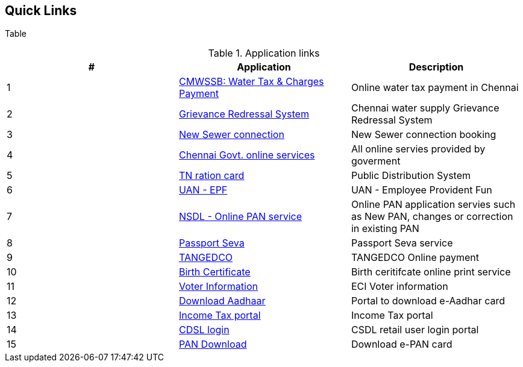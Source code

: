 == Quick Links

Table

.Application links
[options="header,footer"]
|=======================
|#|Application      |Description
|1    |https://chennaimetrowater.tn.gov.in/online_water_taxpayment.html[CMWSSB: Water Tax &amp; Charges Payment]|Online water tax payment in Chennai
|2    |https://chennaimetrowater.in/login.html[Grievance Redressal System]     | Chennai water supply Grievance Redressal System
|3    |https://alaithal-inaipu.chennaimetrowater.in/index.php[New Sewer connection]    |New Sewer connection booking
|4    |https://chennaicorporation.gov.in/gcc/online-services/[Chennai Govt. online services]|All online servies provided by goverment
|5    |https://tnpds.gov.in/home.xhtml[TN ration card] | Public Distribution System
|6    |https://unifiedportal-mem.epfindia.gov.in/memberinterface/[UAN - EPF] | UAN - Employee Provident Fun
|7    |https://www.onlineservices.nsdl.com/paam/endUserRegisterContact.html[NSDL - Online PAN service] | Online PAN application servies such as New PAN, changes or correction in existing PAN
|8   |https://www.passportindia.gov.in/AppOnlineProject/welcomeLink#[Passport Seva]| Passport Seva service
|9   |https://www.tnebnet.org/awp/login?locale=en[TANGEDCO]|TANGEDCO Online payment
|10   |https://chennaicorporation.gov.in/gcc/online-services/birth-certificate/[Birth Certificate] | Birth ceritifcate online print service
|11   |https://electoralsearch.in/[Voter Information]|ECI Voter information
|12   |https://eaadhaar.uidai.gov.in/#/[Download Aadhaar]| Portal to download e-Aadhar card
|13   |https://eportal.incometax.gov.in/iec/foservices/#/login[Income Tax portal] | Income Tax portal
|14   |https://web.cdslindia.com/myeasi/Home/Login[CDSL login]|CSDL retail user login portal
|15   |https://www.onlineservices.nsdl.com/paam/requestAndDownloadEPAN.html[PAN Download]|Download e-PAN card
|=======================
